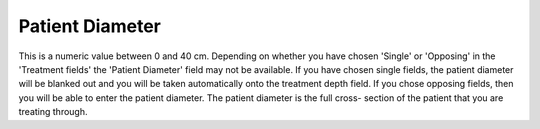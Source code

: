 
.. index:: Patient; Diameter

Patient Diameter
~~~~~~~~~~~~~~~~

This is a numeric value between 0 and 40 cm. Depending on whether you have
chosen 'Single' or 'Opposing' in the 'Treatment fields' the 'Patient
Diameter' field may not be available. If you have chosen single fields, the
patient diameter will be blanked out and you will be taken automatically onto
the treatment depth field. If you chose opposing fields, then you will be
able to enter the patient diameter. The patient diameter is the full cross-
section of the patient that you are treating through.


